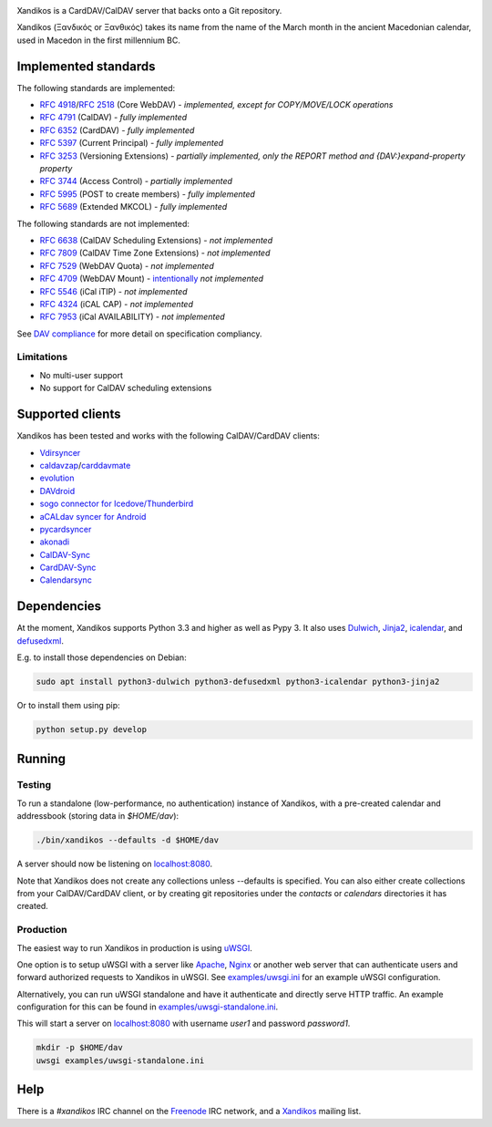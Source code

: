 .. image:: https://travis-ci.org/jelmer/xandikos.png?branch=master
   :target: https://travis-ci.org/jelmer/xandikos
   :alt: Build Status

.. image:: https://ci.appveyor.com/api/projects/status/fjqtsk8agwmwavqk/branch/master?svg=true
   :target: https://ci.appveyor.com/project/jelmer/xandikos/branch/master
   :alt: Windows Build Status


Xandikos is a CardDAV/CalDAV server that backs onto a Git repository.

Xandikos (Ξανδικός or Ξανθικός) takes its name from the name of the March month
in the ancient Macedonian calendar, used in Macedon in the first millennium BC.

Implemented standards
=====================

The following standards are implemented:

- :RFC:`4918`/:RFC:`2518` (Core WebDAV) - *implemented, except for COPY/MOVE/LOCK operations*
- :RFC:`4791` (CalDAV) - *fully implemented*
- :RFC:`6352` (CardDAV) - *fully implemented*
- :RFC:`5397` (Current Principal) - *fully implemented*
- :RFC:`3253` (Versioning Extensions) - *partially implemented, only the REPORT method and {DAV:}expand-property property*
- :RFC:`3744` (Access Control) - *partially implemented*
- :RFC:`5995` (POST to create members) - *fully implemented*
- :RFC:`5689` (Extended MKCOL) - *fully implemented*

The following standards are not implemented:

- :RFC:`6638` (CalDAV Scheduling Extensions) - *not implemented*
- :RFC:`7809` (CalDAV Time Zone Extensions) - *not implemented*
- :RFC:`7529` (WebDAV Quota) - *not implemented*
- :RFC:`4709` (WebDAV Mount) - `intentionally <https://github.com/jelmer/xandikos/issues/48>`_ *not implemented*
- :RFC:`5546` (iCal iTIP) - *not implemented*
- :RFC:`4324` (iCAL CAP) - *not implemented*
- :RFC:`7953` (iCal AVAILABILITY) - *not implemented*

See `DAV compliance <notes/dav-compliance.rst>`_ for more detail on specification compliancy.

Limitations
-----------

- No multi-user support
- No support for CalDAV scheduling extensions

Supported clients
=================

Xandikos has been tested and works with the following CalDAV/CardDAV clients:

- `Vdirsyncer <https://github.com/pimutils/vdirsyncer>`_
- `caldavzap <https://www.inf-it.com/open-source/clients/caldavzap/>`_/`carddavmate <https://www.inf-it.com/open-source/clients/carddavmate/>`_
- `evolution <https://wiki.gnome.org/Apps/Evolution>`_
- `DAVdroid <https://davdroid.bitfire.at/>`_
- `sogo connector for Icedove/Thunderbird <http://v2.sogo.nu/english/downloads/frontends.html>`_
- `aCALdav syncer for Android <https://play.google.com/store/apps/details?id=de.we.acaldav&hl=en>`_
- `pycardsyncer <https://github.com/geier/pycarddav>`_
- `akonadi <https://community.kde.org/KDE_PIM/Akonadi>`_
- `CalDAV-Sync <https://dmfs.org/caldav/>`_
- `CardDAV-Sync <https://dmfs.org/carddav/>`_
- `Calendarsync <https://play.google.com/store/apps/details?id=com.icalparse>`_

Dependencies
============

At the moment, Xandikos supports Python 3.3 and higher as well as Pypy 3. It
also uses `Dulwich <https://github.com/jelmer/dulwich>`_,
`Jinja2 <http://jinja.pocoo.org/>`_,
`icalendar <https://github.com/collective/icalendar>`_, and
`defusedxml <https://github.com/tiran/defusedxml>`_.

E.g. to install those dependencies on Debian:

.. code:: shell

  sudo apt install python3-dulwich python3-defusedxml python3-icalendar python3-jinja2

Or to install them using pip:

.. code:: shell

  python setup.py develop

Running
=======

Testing
-------

To run a standalone (low-performance, no authentication) instance of Xandikos,
with a pre-created calendar and addressbook (storing data in *$HOME/dav*):

.. code:: shell

  ./bin/xandikos --defaults -d $HOME/dav

A server should now be listening on `localhost:8080 <http://localhost:8080/>`_.

Note that Xandikos does not create any collections unless --defaults is
specified. You can also either create collections from your CalDAV/CardDAV client,
or by creating git repositories under the *contacts* or *calendars* directories
it has created.

Production
----------

The easiest way to run Xandikos in production is using
`uWSGI <https://uwsgi-docs.readthedocs.io/en/latest/>`_.

One option is to setup uWSGI with a server like
`Apache <http://uwsgi-docs.readthedocs.io/en/latest/Apache.html>`_,
`Nginx <http://uwsgi-docs.readthedocs.io/en/latest/Nginx.html>`_ or another web
server that can authenticate users and forward authorized requests to
Xandikos in uWSGI. See `examples/uwsgi.ini <examples/uwsgi.ini>`_ for an
example uWSGI configuration.

Alternatively, you can run uWSGI standalone and have it authenticate and
directly serve HTTP traffic. An example configuration for this can be found in
`examples/uwsgi-standalone.ini <examples/uwsgi-standalone.ini>`_.

This will start a server on `localhost:8080 <http://localhost:8080/>`_ with username *user1* and password
*password1*.

.. code:: shell

  mkdir -p $HOME/dav
  uwsgi examples/uwsgi-standalone.ini

Help
====

There is a *#xandikos* IRC channel on the `Freenode <https://www.freenode.net/>`_
IRC network, and a `Xandikos <https://groups.google.com/forum/#!forum/xandikos>`_
mailing list.

